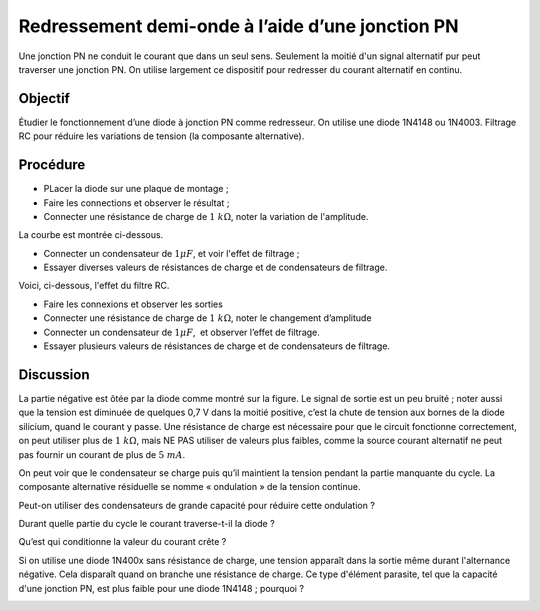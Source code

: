Redressement demi-onde à l’aide d’une jonction PN
=================================================

Une jonction PN ne conduit le courant que dans un seul sens. Seulement
la moitié d'un signal alternatif pur peut traverser une jonction
PN. On utilise largement ce dispositif pour redresser du courant
alternatif en continu.

Objectif
--------

Étudier le fonctionnement d’une diode à jonction PN comme redresseur.
On utilise une diode 1N4148 ou 1N4003.
Filtrage RC pour réduire les variations de tension (la composante
alternative).

Procédure
---------

.. image:: schematics/halfwave.svg
	   :width: 300px

-  PLacer la diode sur une plaque de montage ;
-  Faire les connections et observer le résultat ;
-  Connecter une résistance de charge de :math:`1~k\Omega`, noter la variation
   de l'amplitude.

La courbe est montrée ci-dessous.

.. image:: pics/halfwave-screen.png
	   :width: 500px

-  Connecter un condensateur de :math:`1 \mu F`, et voir l'effet de filtrage ;
-  Essayer diverses valeurs de résistances de charge et de condensateurs de
   filtrage.

Voici, ci-dessous, l'effet du filtre RC.

.. image:: pics/halfwave-filter-screen.png
	   :width: 500px


-  Faire les connexions et observer les sorties
-  Connecter une résistance de charge de :math:`1~k\Omega`, noter le changement
   d’amplitude
-  Connecter un condensateur de :math:`1 \mu F`,  et observer l’effet de filtrage.
-  Essayer plusieurs valeurs de résistances de charge et de
   condensateurs de filtrage.

Discussion
----------

La partie négative est ôtée par la diode comme montré sur la figure. Le signal
de sortie est un peu bruité ;
noter aussi que la tension est diminuée de quelques 0,7 V dans la moitié
positive, c’est la chute de tension aux bornes de la diode silicium,
quand le courant y passe. Une résistance de charge est nécessaire pour
que le circuit fonctionne correctement, on peut utiliser plus de
:math:`1~k\Omega`, mais NE PAS utiliser de valeurs plus faibles, comme la source
courant alternatif ne peut pas fournir un courant de plus de :math:`5~mA`.

On peut voir que le condensateur se charge puis qu’il maintient la
tension pendant la partie manquante du cycle. La composante alternative
résiduelle se nomme « ondulation » de la tension continue.


Peut-on utiliser des condensateurs de grande capacité pour réduire cette
ondulation ?

Durant quelle partie du cycle le courant traverse-t-il la diode ?

Qu’est qui conditionne la valeur du courant crête ?

Si on utilise une diode 1N400x sans résistance de charge, une tension apparaît
dans la sortie même durant l'alternance négative. Cela disparaît quand on branche
une résistance de charge. Ce type d'élément parasite, tel que la capacité d'une
jonction PN, est plus faible pour une diode 1N4148 ; pourquoi ?

.. image:: pics/halfwave-capacitance-screen.png
	   :width: 500px
